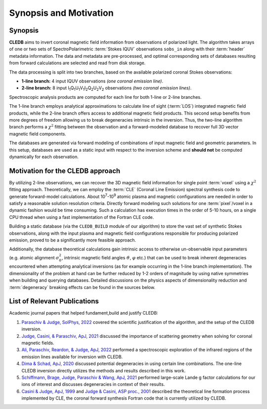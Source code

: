 Synopsis and Motivation
=======================

Synopsis
--------

**CLEDB** aims to invert coronal magnetic field information from observations of polarized light. The algorithm takes arrays of one or two sets of SpectroPolarimetric :term:`Stokes IQUV` observations ``sobs_in`` along with their :term:`header` metadata information. The data and metadata are pre-processed, and optimal corresponding sets of databases resulting from forward calculations are selected and read from disk storage. 

The data processing is split into two branches, based on the available polarized coronal Stokes observations: 

* **1-line branch:** 4 input IQUV observations *(one coronal emission line)*\ .
* **2-line branch:** 8 input I\ :sub:`1`\ Q\ :sub:`1`\ U\ :sub:`1`\ V\ :sub:`1`\ I\ :sub:`2`\ Q\ :sub:`2`\ U\ :sub:`2`\ V\ :sub:`2` observations *(two coronal emission lines)*\ .


Spectroscopic analysis products are computed for each line for both 1-line or 2-line branches.

The 1-line branch employs analytical approximations to calculate line of sight (:term:`LOS`) integrated magnetic field products, while the 2-line branch offers access to additional magnetic field products. This second setup benefits from more degrees of freedom allowing us to break degeneracies intrinsic in the inversion. Thus, the two-line algorithm branch performs a :math:`{\chi}^2` fitting  between the observation and a forward-modeled database to recover full 3D vector magnetic field components.

The databases are generated via forward modeling of combinations of input magnetic field and geometric parameters. In this setup, databases are used as a static input with respect to the inversion scheme and **should not** be computed dynamically for each observation.

Motivation for the CLEDB approach
---------------------------------

By utilizing 2-line observations, we can recover the 3D magnetic field information for single point :term:`voxel` using a :math:`{\chi}^2` fitting approach. Theoretically, we can employ the :term:`CLE` (Coronal Line Emission) spectral synthesis code to generate forward-model calculations. About 10\ :sup:`7`\ -\ 10\ :sup:`9` atomic plasma and magnetic configurations are needed in order to satisfy a reasonable solution resolution criteria. Directly forward modeling such solutions for one :term:`pixel`\ /voxel in a dynamic fashion would be time consuming. Such a calculation has execution times in the order of 5-10 hours, on a single CPU thread when using a fast implementation of the Fortran CLE code. 

Building a static database (via the ``CLEDB_BUILD`` module of our algorithm) to store the vast set of synthetic Stokes observations, along with the input plasma and magnetic field configurations responsible for producing polarized emission, proved to be a significantly more feasible approach. 

Additionally, the database theoretical calculations gain intrinsic access to otherwise un-observable input parameters (e.g. atomic alignment :math:`{\sigma}_0^2`, intrinsic magnetic field angles :math:`{\vartheta}`, :math:`{\varphi}` etc.) that can be used to break inherent degeneracies encountered when attempting analytical inversions (as for example occurring in the 1-line branch implementation). The dimensionality of the problem at hand can be further reduced by 1-2 orders of magnitude by using native symmetries when building and querying databases. Detailed discussions on the physics aspects of dimensionality reduction and :term:`degeneracy` breaking effects can be found in the sources below.


List of Relevant Publications
-----------------------------

Academic journal papers that helped fundament,build and justify CLEDB:

1. `Paraschiv & Judge, SolPhys, 2022 <https://ui.adsabs.harvard.edu/abs/2022SoPh..297...63P/abstract>`_ covered the scientific justification of the algorithm, and the setup of the CLEDB inversion.
2. `Judge, Casini, & Paraschiv, ApJ, 2021 <https://ui.adsabs.harvard.edu/abs/2021ApJ...912...18J/abstract>`_ discussed the importance of scattering geometry when solving for coronal magnetic fields.
3. `Ali, Paraschiv, Reardon, & Judge, ApJ, 2022 <https://ui.adsabs.harvard.edu/abs/2022ApJ...932...22A/abstract>`_ performed a spectroscopic exploration of the infrared regions of the emission lines available for inversion with CLEDB.   
4. `Dima & Schad, ApJ, 2020 <https://ui.adsabs.harvard.edu/abs/2020ApJ...889..109D/abstract>`_ discussed potential degeneracies in using certain line combinations. The one-line CLEDB inversion directly utilizes the methods and results described in this work.
5. `Schiffmann, Brage, Judge, Paraschiv & Wang, ApJ, 2021 <https://ui.adsabs.harvard.edu/abs/2021ApJ...923..186S/abstract>`_ performed large-scale Lande g factor calculations for our ions of interest and discusses degeneracies in context of their results.
6. `Casini & Judge, ApJ, 1999 <https://ui.adsabs.harvard.edu/abs/1999ApJ...522..524C/abstract>`_ and `Judge & Casini, ASP proc., 2001 <https://ui.adsabs.harvard.edu/abs/2001ASPC..236..503J/abstract>`_ described the theoretical line formation process implemented by CLE, the coronal forward synthesis Fortran code that is currently utilized by CLEDB. 
